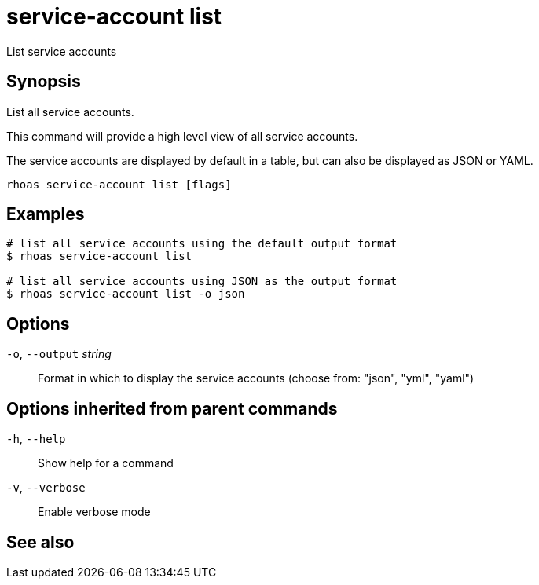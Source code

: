 ifdef::env-github,env-browser[:context: cmd]
[id='ref-service-account-list_{context}']
= service-account list

[role="_abstract"]
List service accounts

[discrete]
== Synopsis

List all service accounts.

This command will provide a high level view of all service accounts.

The service accounts are displayed by default in a table, but can also be
displayed as JSON or YAML.


....
rhoas service-account list [flags]
....

[discrete]
== Examples

....
# list all service accounts using the default output format
$ rhoas service-account list

# list all service accounts using JSON as the output format
$ rhoas service-account list -o json

....

[discrete]
== Options

  `-o`, `--output` _string_::   Format in which to display the service accounts (choose from: "json", "yml", "yaml")

[discrete]
== Options inherited from parent commands

  `-h`, `--help`::      Show help for a command
  `-v`, `--verbose`::   Enable verbose mode

[discrete]
== See also


ifdef::env-github,env-browser[]
* link:rhoas_service-account.adoc#rhoas-service-account[rhoas service-account]	 - Create, list, describe, delete and update service accounts
endif::[]
ifdef::pantheonenv[]
* link:{path}#ref-rhoas-service-account_{context}[rhoas service-account]	 - Create, list, describe, delete and update service accounts
endif::[]

